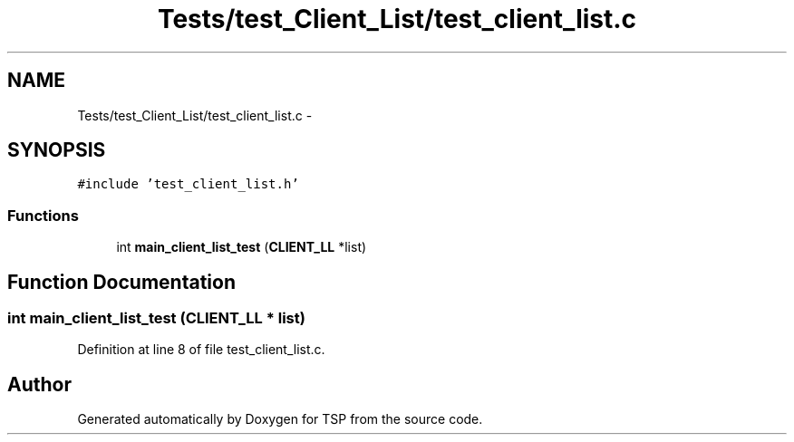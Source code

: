 .TH "Tests/test_Client_List/test_client_list.c" 3 "Mon Jan 10 2022" "TSP" \" -*- nroff -*-
.ad l
.nh
.SH NAME
Tests/test_Client_List/test_client_list.c \- 
.SH SYNOPSIS
.br
.PP
\fC#include 'test_client_list\&.h'\fP
.br

.SS "Functions"

.in +1c
.ti -1c
.RI "int \fBmain_client_list_test\fP (\fBCLIENT_LL\fP *list)"
.br
.in -1c
.SH "Function Documentation"
.PP 
.SS "int main_client_list_test (\fBCLIENT_LL\fP * list)"

.PP
Definition at line 8 of file test_client_list\&.c\&.
.SH "Author"
.PP 
Generated automatically by Doxygen for TSP from the source code\&.
